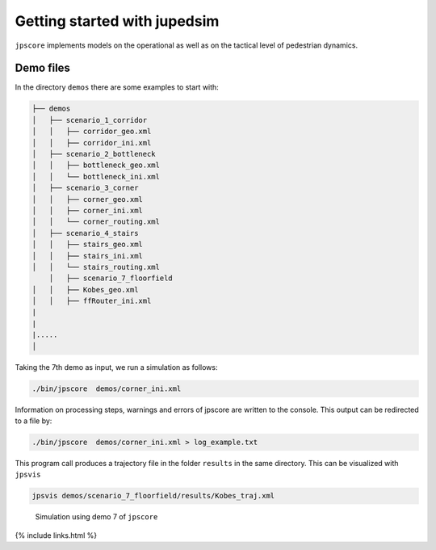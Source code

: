 =============================
Getting started with jupedsim
=============================

|DOI|

``jpscore`` implements models on the operational as well as on the
tactical level of pedestrian dynamics.

Demo files
==========

In the directory ``demos`` there are some examples to start with:

.. code:: bash

   ├── demos
   │   ├── scenario_1_corridor
   │   │   ├── corridor_geo.xml
   │   │   ├── corridor_ini.xml
   │   ├── scenario_2_bottleneck
   │   │   ├── bottleneck_geo.xml
   │   │   └── bottleneck_ini.xml
   │   ├── scenario_3_corner
   │   │   ├── corner_geo.xml
   │   │   ├── corner_ini.xml
   │   │   └── corner_routing.xml
   │   ├── scenario_4_stairs
   │   │   ├── stairs_geo.xml
   │   │   ├── stairs_ini.xml
   │   │   └── stairs_routing.xml
       │   ├── scenario_7_floorfield
   │   │   ├── Kobes_geo.xml
   │   │   ├── ffRouter_ini.xml
   |
   |
   |.....
   │

Taking the 7th demo as input, we run a simulation as follows:

.. code:: bash

    ./bin/jpscore  demos/corner_ini.xml

Information on processing steps, warnings and errors of jpscore are
written to the console. This output can be redirected to a file by:

.. code:: bash

    ./bin/jpscore  demos/corner_ini.xml > log_example.txt

This program call produces a trajectory file in the folder ``results``
in the same directory. This can be visualized with ``jpsvis``

.. code:: bash

    jpsvis demos/scenario_7_floorfield/results/Kobes_traj.xml

.. figure:: %7B%7B%20site.baseurl%20%7D%7D/images/kobe.gif
   :alt: Simulation using demo 7 of ``jpscore``

   Simulation using demo 7 of ``jpscore``

{% include links.html %}

.. |DOI| image:: https://zenodo.org/badge/36440436.svg
   :target: https://zenodo.org/badge/latestdoi/36440436
